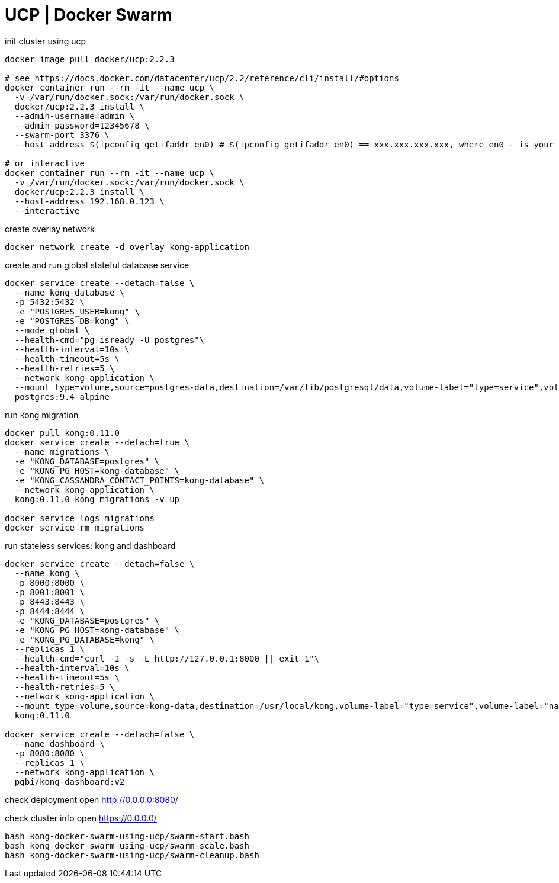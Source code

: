 = UCP | Docker Swarm

.init cluster using ucp
[source,bash]
----
docker image pull docker/ucp:2.2.3

# see https://docs.docker.com/datacenter/ucp/2.2/reference/cli/install/#options
docker container run --rm -it --name ucp \
  -v /var/run/docker.sock:/var/run/docker.sock \
  docker/ucp:2.2.3 install \
  --admin-username=admin \
  --admin-password=12345678 \
  --swarm-port 3376 \
  --host-address $(ipconfig getifaddr en0) # $(ipconfig getifaddr en0) == xxx.xxx.xxx.xxx, where en0 - is your network interface

# or interactive
docker container run --rm -it --name ucp \
  -v /var/run/docker.sock:/var/run/docker.sock \
  docker/ucp:2.2.3 install \
  --host-address 192.168.0.123 \
  --interactive
----

.create overlay network
[source,bash]
----
docker network create -d overlay kong-application
----

.create and run global stateful database service
[source,bash]
----
docker service create --detach=false \
  --name kong-database \
  -p 5432:5432 \
  -e "POSTGRES_USER=kong" \
  -e "POSTGRES_DB=kong" \
  --mode global \
  --health-cmd="pg_isready -U postgres"\
  --health-interval=10s \
  --health-timeout=5s \
  --health-retries=5 \
  --network kong-application \
  --mount type=volume,source=postgres-data,destination=/var/lib/postgresql/data,volume-label="type=service",volume-label="name=kong-database" \
  postgres:9.4-alpine
----

.run kong migration
[source,bash]
----
docker pull kong:0.11.0
docker service create --detach=true \
  --name migrations \
  -e "KONG_DATABASE=postgres" \
  -e "KONG_PG_HOST=kong-database" \
  -e "KONG_CASSANDRA_CONTACT_POINTS=kong-database" \
  --network kong-application \
  kong:0.11.0 kong migrations -v up

docker service logs migrations
docker service rm migrations
----

.run stateless services: kong and dashboard
[source,bash]
----
docker service create --detach=false \
  --name kong \
  -p 8000:8000 \
  -p 8001:8001 \
  -p 8443:8443 \
  -p 8444:8444 \
  -e "KONG_DATABASE=postgres" \
  -e "KONG_PG_HOST=kong-database" \
  -e "KONG_PG_DATABASE=kong" \
  --replicas 1 \
  --health-cmd="curl -I -s -L http://127.0.0.1:8000 || exit 1"\
  --health-interval=10s \
  --health-timeout=5s \
  --health-retries=5 \
  --network kong-application \
  --mount type=volume,source=kong-data,destination=/usr/local/kong,volume-label="type=service",volume-label="name=kong" \
  kong:0.11.0

docker service create --detach=false \
  --name dashboard \
  -p 8080:8080 \
  --replicas 1 \
  --network kong-application \
  pgbi/kong-dashboard:v2
----

check deployment
open http://0.0.0.0:8080/

check cluster info
open https://0.0.0.0/

----
bash kong-docker-swarm-using-ucp/swarm-start.bash
bash kong-docker-swarm-using-ucp/swarm-scale.bash
bash kong-docker-swarm-using-ucp/swarm-cleanup.bash
----
